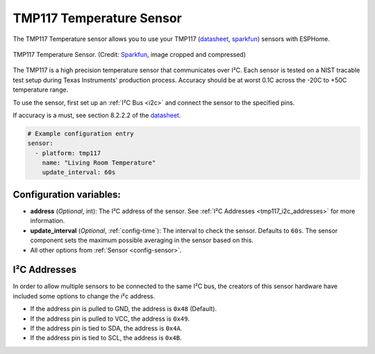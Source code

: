 TMP117 Temperature Sensor
=========================

.. seo::
    :description: Instructions for setting up the TMP117 Temperature sensor.
    :image: tmp117.jpg
    :keywords: TMP117

The TMP117 Temperature sensor allows you to use your TMP117
(`datasheet <https://www.ti.com/lit/ds/symlink/tmp117.pdf>`__,
`sparkfun <https://www.sparkfun.com/products/15805>`__)
sensors with ESPHome.

.. figure:: images/tmp117.jpg
    :align: center
    :width: 30.0%

    TMP117 Temperature Sensor.
    (Credit: `Sparkfun <https://www.sparkfun.com/products/15805>`__, image cropped and compressed)

.. _Sparkfun: https://www.sparkfun.com/products/15805

The TMP117 is a high precision temperature sensor that communicates over I²C. Each sensor is tested on a NIST tracable test setup during Texas Instruments' production process. Accuracy should be at worst 0.1C across the -20C to +50C temperature range.

To use the sensor, first set up an :ref:`I²C Bus <i2c>` and connect the sensor to the specified pins.

If accuracy is a must, see section 8.2.2.2 of the `datasheet <https://www.ti.com/lit/ds/symlink/tmp117.pdf>`__.

.. code-block:: yaml

    # Example configuration entry
    sensor:
      - platform: tmp117
        name: "Living Room Temperature"
        update_interval: 60s

Configuration variables:
------------------------

- **address** (*Optional*, int): The I²C address of the sensor.
  See :ref:`I²C Addresses <tmp117_i2c_addresses>` for more information.
- **update_interval** (*Optional*, :ref:`config-time`): The interval to check the sensor. Defaults to ``60s``.  The sensor component sets the maximum possible averaging in the sensor based on this.
- All other options from :ref:`Sensor <config-sensor>`.

.. _tmp117_i2c_addresses:

I²C Addresses
-------------

In order to allow multiple sensors to be connected to the same I²C bus,
the creators of this sensor hardware have included some options to
change the i²c address.

-  If the address pin is pulled to GND, the address is ``0x48`` (Default).
-  If the address pin is pulled to VCC, the address is ``0x49``.
-  If the address pin is tied to SDA, the address is ``0x4A``.
-  If the address pin is tied to SCL, the address is ``0x4B``.
